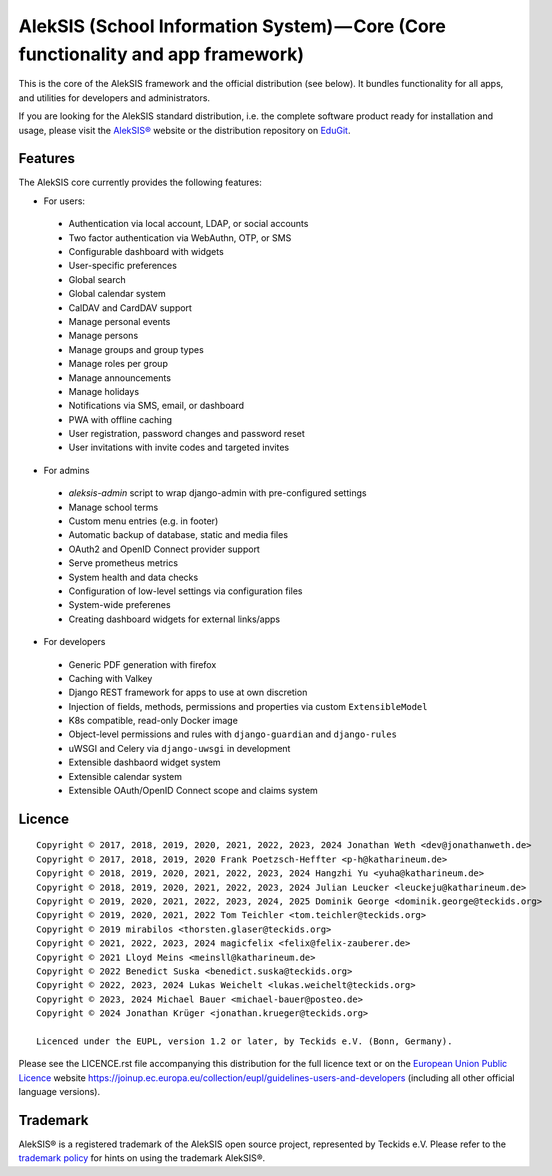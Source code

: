 AlekSIS (School Information System) — Core (Core functionality and app framework)
=================================================================================

This is the core of the AlekSIS framework and the official distribution
(see below). It bundles functionality for all apps, and utilities for
developers and administrators.

If you are looking for the AlekSIS standard distribution, i.e. the complete
software product ready for installation and usage, please visit the `AlekSIS®`_
website or the distribution repository on `EduGit`_.

Features
--------

The AlekSIS core currently provides the following features:

* For users:

 * Authentication via local account, LDAP, or social accounts
 * Two factor authentication via WebAuthn, OTP, or SMS
 * Configurable dashboard with widgets
 * User-specific preferences
 * Global search
 * Global calendar system
 * CalDAV and CardDAV support
 * Manage personal events
 * Manage persons
 * Manage groups and group types
 * Manage roles per group
 * Manage announcements
 * Manage holidays
 * Notifications via SMS, email, or dashboard
 * PWA with offline caching
 * User registration, password changes and password reset
 * User invitations with invite codes and targeted invites

* For admins

 * `aleksis-admin` script to wrap django-admin with pre-configured settings
 * Manage school terms
 * Custom menu entries (e.g. in footer)
 * Automatic backup of database, static and media files
 * OAuth2 and OpenID Connect provider support
 * Serve prometheus metrics
 * System health and data checks
 * Configuration of low-level settings via configuration files
 * System-wide preferenes
 * Creating dashboard widgets for external links/apps

* For developers

 * Generic PDF generation with firefox
 * Caching with Valkey
 * Django REST framework for apps to use at own discretion
 * Injection of fields, methods, permissions and properties via custom ``ExtensibleModel``
 * K8s compatible, read-only Docker image
 * Object-level permissions and rules with ``django-guardian`` and ``django-rules``
 * uWSGI and Celery via ``django-uwsgi`` in development
 * Extensible dashbaord widget system
 * Extensible calendar system
 * Extensible OAuth/OpenID Connect scope and claims system

Licence
-------

::

  Copyright © 2017, 2018, 2019, 2020, 2021, 2022, 2023, 2024 Jonathan Weth <dev@jonathanweth.de>
  Copyright © 2017, 2018, 2019, 2020 Frank Poetzsch-Heffter <p-h@katharineum.de>
  Copyright © 2018, 2019, 2020, 2021, 2022, 2023, 2024 Hangzhi Yu <yuha@katharineum.de>
  Copyright © 2018, 2019, 2020, 2021, 2022, 2023, 2024 Julian Leucker <leuckeju@katharineum.de>
  Copyright © 2019, 2020, 2021, 2022, 2023, 2024, 2025 Dominik George <dominik.george@teckids.org>
  Copyright © 2019, 2020, 2021, 2022 Tom Teichler <tom.teichler@teckids.org>
  Copyright © 2019 mirabilos <thorsten.glaser@teckids.org>
  Copyright © 2021, 2022, 2023, 2024 magicfelix <felix@felix-zauberer.de>
  Copyright © 2021 Lloyd Meins <meinsll@katharineum.de>
  Copyright © 2022 Benedict Suska <benedict.suska@teckids.org>
  Copyright © 2022, 2023, 2024 Lukas Weichelt <lukas.weichelt@teckids.org>
  Copyright © 2023, 2024 Michael Bauer <michael-bauer@posteo.de>
  Copyright © 2024 Jonathan Krüger <jonathan.krueger@teckids.org>

  Licenced under the EUPL, version 1.2 or later, by Teckids e.V. (Bonn, Germany).

Please see the LICENCE.rst file accompanying this distribution for the
full licence text or on the `European Union Public Licence`_ website
https://joinup.ec.europa.eu/collection/eupl/guidelines-users-and-developers
(including all other official language versions).

Trademark
---------

AlekSIS® is a registered trademark of the AlekSIS open source project, represented
by Teckids e.V. Please refer to the `trademark policy`_ for hints on using the trademark
AlekSIS®.

.. _AlekSIS®: https://aleksis.org
.. _European Union Public Licence: https://eupl.eu/
.. _EduGit: https://edugit.org/AlekSIS/official/AlekSIS
.. _trademark policy: https://aleksis.org/pages/about
